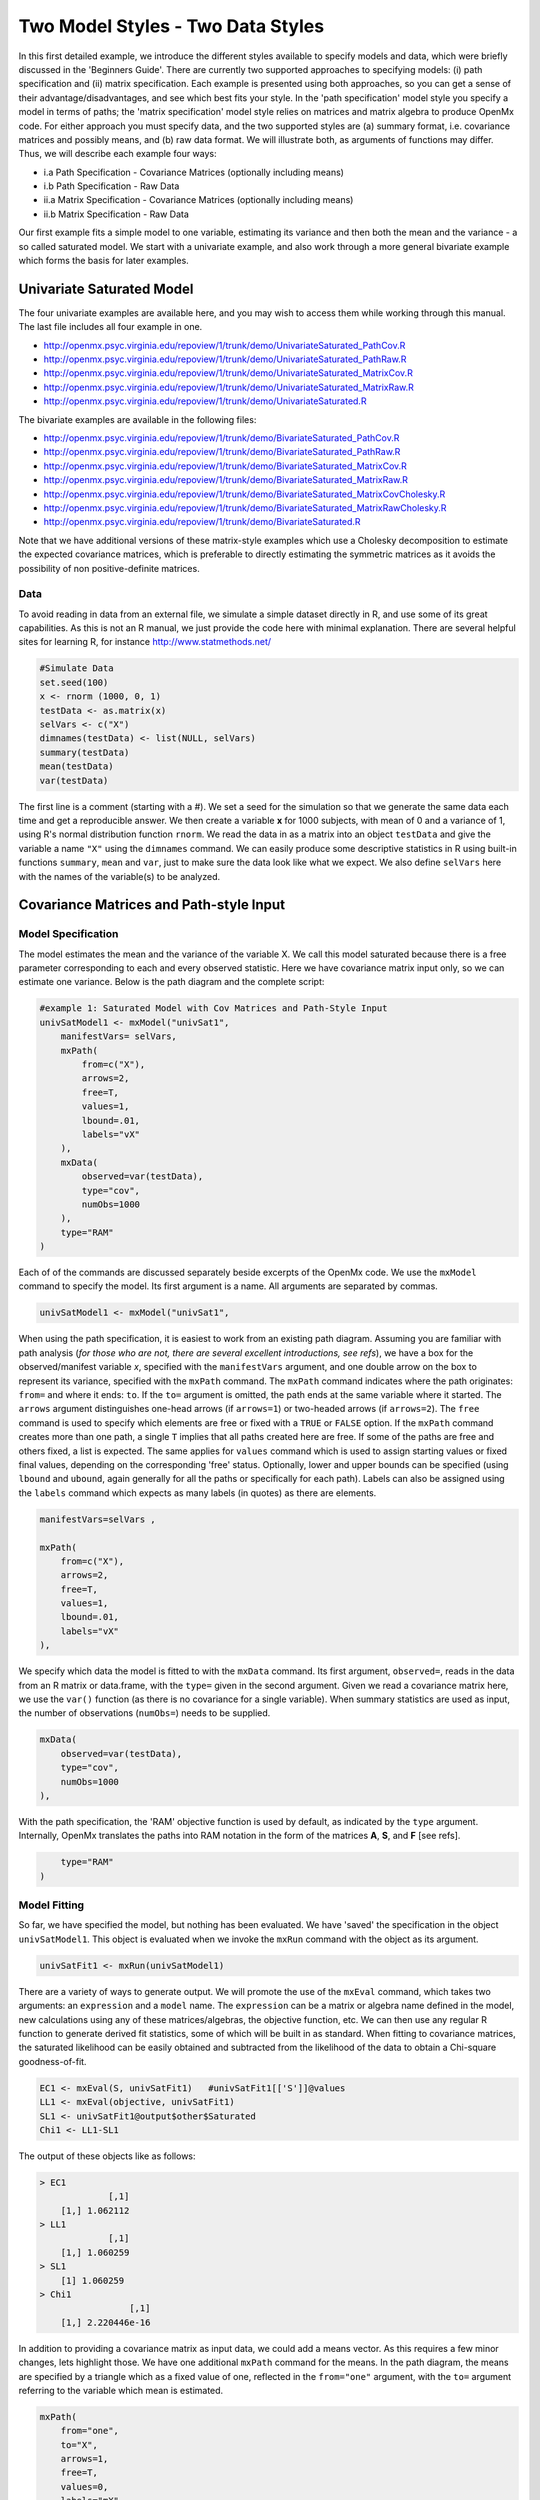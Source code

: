 Two Model Styles - Two Data Styles
==================================

In this first detailed example, we introduce the different styles available to specify models and data, which were briefly discussed in the 'Beginners Guide'.  There are currently two supported approaches to specifying models: (i) path specification and (ii) matrix specification.  Each example is presented using both approaches, so you can get a sense of their advantage/disadvantages, and see which best fits your style.  In the 'path specification' model style you specify a model in terms of paths; the 'matrix specification' model style relies on matrices and matrix algebra to produce OpenMx code.  For either approach you must specify data, and the two supported styles are (a) summary format, i.e. covariance matrices and possibly means, and (b) raw data format.  We will illustrate both, as arguments of functions may differ.  Thus, we will describe each example four ways:

* i.a Path Specification - Covariance Matrices (optionally including means)
* i.b Path Specification - Raw Data
* ii.a Matrix Specification - Covariance Matrices (optionally including means)
* ii.b Matrix Specification - Raw Data

Our first example fits a simple model to one variable, estimating its variance and then both the mean and the variance - a so called saturated model.  We start with a univariate example, and also work through a more general bivariate example which forms the basis for later examples.

Univariate Saturated Model
--------------------------
    
The four univariate examples are available here, and you may wish to access them while working through this manual. The last file includes all four example in one.

* http://openmx.psyc.virginia.edu/repoview/1/trunk/demo/UnivariateSaturated_PathCov.R
* http://openmx.psyc.virginia.edu/repoview/1/trunk/demo/UnivariateSaturated_PathRaw.R                                
* http://openmx.psyc.virginia.edu/repoview/1/trunk/demo/UnivariateSaturated_MatrixCov.R
* http://openmx.psyc.virginia.edu/repoview/1/trunk/demo/UnivariateSaturated_MatrixRaw.R
* http://openmx.psyc.virginia.edu/repoview/1/trunk/demo/UnivariateSaturated.R

The bivariate examples are available in the following files:

* http://openmx.psyc.virginia.edu/repoview/1/trunk/demo/BivariateSaturated_PathCov.R
* http://openmx.psyc.virginia.edu/repoview/1/trunk/demo/BivariateSaturated_PathRaw.R                                
* http://openmx.psyc.virginia.edu/repoview/1/trunk/demo/BivariateSaturated_MatrixCov.R
* http://openmx.psyc.virginia.edu/repoview/1/trunk/demo/BivariateSaturated_MatrixRaw.R
* http://openmx.psyc.virginia.edu/repoview/1/trunk/demo/BivariateSaturated_MatrixCovCholesky.R
* http://openmx.psyc.virginia.edu/repoview/1/trunk/demo/BivariateSaturated_MatrixRawCholesky.R
* http://openmx.psyc.virginia.edu/repoview/1/trunk/demo/BivariateSaturated.R

Note that we have additional versions of these matrix-style examples which use a Cholesky decomposition to estimate the expected covariance matrices, which is preferable to directly estimating the symmetric matrices as it avoids the possibility of non positive-definite matrices.

Data
^^^^

To avoid reading in data from an external file, we simulate a simple dataset directly in R, and use some of its great capabilities.  As this is not an R manual, we just provide the code here with minimal explanation. There are several helpful sites for learning R, for instance http://www.statmethods.net/

.. code-block:: r

    #Simulate Data
    set.seed(100)
    x <- rnorm (1000, 0, 1)
    testData <- as.matrix(x)
    selVars <- c("X")
    dimnames(testData) <- list(NULL, selVars)
    summary(testData)
    mean(testData)
    var(testData)

The first line is a comment (starting with a #).  We set a seed for the simulation so that we generate the same data each time and get a reproducible answer.  We then create a variable **x** for 1000 subjects, with mean of 0 and a variance of 1, using R's normal distribution function ``rnorm``.  We read the data in as a matrix into an object ``testData`` and give the variable a name ``"X"`` using the ``dimnames`` command.  We can easily produce some descriptive statistics in R using built-in functions ``summary``, ``mean`` and ``var``, just to make sure the data look like what we expect.  We also define ``selVars`` here with the names of the variable(s) to be analyzed.


Covariance Matrices and Path-style Input
----------------------------------------

Model Specification
^^^^^^^^^^^^^^^^^^^

The model estimates the mean and the variance of the variable X.  We call this model saturated because there is a free parameter corresponding to each and every observed statistic.  Here we have covariance matrix input only, so we can estimate one variance.  Below is the path diagram and the complete script:

.. image:: graph/UnivariateSaturatedModelNoMean.png

.. code-block:: r

    #example 1: Saturated Model with Cov Matrices and Path-Style Input
    univSatModel1 <- mxModel("univSat1",
        manifestVars= selVars,
        mxPath(
            from=c("X"), 
            arrows=2, 
            free=T, 
            values=1, 
            lbound=.01, 
            labels="vX"
        ),
        mxData(
            observed=var(testData), 
            type="cov", 
            numObs=1000 
        ),
        type="RAM"
    )

Each of of the commands are discussed separately beside excerpts of the OpenMx code.  We use the ``mxModel`` command to specify the model.  Its first argument is a name.  All arguments are separated by commas.

.. code-block:: r

    univSatModel1 <- mxModel("univSat1", 

When using the path specification, it is easiest to work from an existing path diagram.  Assuming you are familiar with path analysis (*for those who are not, there are several excellent introductions, see refs*), we have a box for the observed/manifest variable *x*, specified with the ``manifestVars`` argument, and one double arrow on the box to represent its variance, specified with the ``mxPath`` command.  The ``mxPath`` command indicates where the path originates: ``from=`` and where it ends: ``to``.  If the ``to=`` argument is omitted, the path ends at the same variable where it started.  The ``arrows`` argument distinguishes one-head arrows (if ``arrows=1``) or two-headed arrows (if ``arrows=2``).  The ``free`` command is used to specify which elements are free or fixed with a ``TRUE`` or ``FALSE`` option.  If the ``mxPath`` command creates more than one path, a single ``T`` implies that all paths created here are free.  If some of the paths are free and others fixed, a list is expected.  The same applies for ``values`` command which is used to assign starting values or fixed final values, depending on the corresponding 'free' status.  Optionally, lower and upper bounds can be specified (using ``lbound`` and ``ubound``, again generally for all the paths or specifically for each path).  Labels can also be assigned using the ``labels`` command which expects as many labels (in quotes) as there are elements.

.. code-block:: r

        manifestVars=selVars ,
        
        mxPath(
            from=c("X"), 
            arrows=2, 
            free=T, 
            values=1, 
            lbound=.01, 
            labels="vX"
        ),
        
We specify which data the model is fitted to with the ``mxData`` command.  Its first argument, ``observed=``, reads in the data from an R matrix or data.frame, with the ``type=`` given in the second argument.  Given we read a covariance matrix here, we use the ``var()`` function (as there is no covariance for a single variable).  When summary statistics are used as input, the number of observations (``numObs=``) needs to be supplied.

.. code-block:: r

        mxData(
            observed=var(testData), 
            type="cov", 
            numObs=1000
        ),

With the path specification, the 'RAM' objective function is used by default, as indicated by the ``type`` argument.  Internally, OpenMx translates the paths into RAM notation in the form of the matrices **A**, **S**, and **F** [see refs].

.. code-block:: r

        type="RAM"
    )

Model Fitting
^^^^^^^^^^^^^

So far, we have specified the model, but nothing has been evaluated.  We have 'saved' the specification in the object ``univSatModel1``.  This object is evaluated when we invoke the ``mxRun`` command with the object as its argument.

.. code-block:: r

    univSatFit1 <- mxRun(univSatModel1)

There are a variety of ways to generate output.  We will promote the use of the ``mxEval`` command, which takes two arguments: an ``expression`` and a ``model`` name.  The ``expression`` can be a matrix or algebra name defined in the model, new calculations using any of these matrices/algebras, the objective function, etc.  We can then use any regular R function to generate derived fit statistics, some of which will be built in as standard.  When fitting to covariance matrices, the saturated likelihood can be easily obtained and subtracted from the likelihood of the data to obtain a Chi-square goodness-of-fit.

.. code-block:: r

    EC1 <- mxEval(S, univSatFit1)   #univSatFit1[['S']]@values
    LL1 <- mxEval(objective, univSatFit1)
    SL1 <- univSatFit1@output$other$Saturated
    Chi1 <- LL1-SL1

The output of these objects like as follows:

.. code-block:: r

    > EC1
                 [,1]
        [1,] 1.062112
    > LL1
                 [,1]
        [1,] 1.060259
    > SL1
        [1] 1.060259
    > Chi1
                     [,1]
        [1,] 2.220446e-16


In addition to providing a covariance matrix as input data, we could add a means vector.  As this requires a few minor changes, lets highlight those.  We have one additional ``mxPath`` command for the means.  In the path diagram, the means are specified by a triangle which as a fixed value of one, reflected in the ``from="one"`` argument, with the ``to=`` argument referring to the variable which mean is estimated.

.. code-block:: r

        mxPath(
            from="one", 
            to="X", 
            arrows=1, 
            free=T, 
            values=0, 
            labels="mX"
        ),

The other required change is in the ``mxData`` command, which now takes a fourth argument ``means`` for the vector of observed means from the data calculated using the R ``mean`` command.

.. code-block:: r

        mxData(
            observed=matrix(var(testData),1,1), 
            type="cov", 
            numObs=1000, 
            means=mean(testData)
        ),

When a mean vector is supplied and a parameter added for the estimated mean, the RAM matrices **A**, **S** and **F** are augmented with an **M** matrix which can be referred to in the output in a similar was as the expected variance before.

.. code-block:: r

        EM1m <- mxEval(M, univSatFit1m) 


Raw Data and Path-style Input
-----------------------------

Instead of fitting models to summary statistics, it is now popular to fit models directly to the raw data and using full information maximum likelihood (FIML).  Doing so requires specifying not only a model for the covariances, but also one for the means, just as in the case of fitting to covariance matrices and mean vectors described above.  The path diagram for this model, now including means (path from triangle of value 1) is as follows:

.. image:: graph/UnivariateSaturatedModel.png


..  
    With RAM path specification, and raw data input, OpenMx has a default model for the means, in
    which every observed variable has a free parameter for its mean [NB this should change in future
    versions to require means model].  

The only change required is in the ``mxData`` command, which now takes either an R matrix or a data.frame with the observed data as first argument, and the ``type="raw"`` as the second argument.

.. code-block:: r

        mxData(
            observed=testData, 
            type="raw"
        )

A nice feature of OpenMx is that an existing model can be easily modified.  So ``univSatModel1`` can be modified  as follows:

.. code-block:: r

    univRawModel1 <- mxModel(univSatModel1,
        mxData(
            observed=testData, 
            type="raw"
        )
    )

The resulting model can be run as usual using ``mxRun``:

.. code-block:: r

    univRawFit1 <- mxRun(univSatModel1)

Note that the output now includes the expected means, as well as the expected covariance matrix and  -2 x log-likelihood of the data.

.. code-block:: r

    > EM2
                   [,1]
        [1,] 0.01680498
    > EC2
                 [,1]
        [1,] 1.061049
    > LL2
                 [,1]
        [1,] 2897.135


Covariance Matrices and Matrix-style Input
------------------------------------------

The next example replicates these models using matrix-style coding.  The code to specify the model includes four commands, (i) ``mxModel``, (ii) ``mxMatrix``, (iii) ``mxData`` and (iv) ``mxMLObjective``.

Starting with the model fitted to the summary covariance matrix, we need to create a matrix for the expected covariance matrix using the ``mxMatrix`` command.  The first argument is its ``type``: symmetric for a covariance matrix.  The second and third arguments are the number of rows (``nrow``) and columns (``ncol``) – one for a univariate model.  The ``free`` and ``values`` parameters work as in the path specification.  If only one element is given, it is applied to all elements of the matrix.  Alternatively, each element can be assigned its free/fixed status and starting value with a list command.  Note that in the current example, the matrix is a simple 1x1 matrix, but that will change rapidly in the following examples.  The ``mxData`` is identical to that used in path stlye models.  A different objective function is used, however, namely the ``mxMLObjective`` command which takes two arguments,  ``covariance`` to hold the expected covariance matrix (which we specified above using ``mxMatrix``  as ``expCov``), and ``dimnames`` which allow the mapping of the observed data to the expected covariance matrix, i.e. the model.

.. code-block:: r

    univSatModel3 <- mxModel("univSat3",
        mxMatrix(
            type="Symm", 
            nrow=1, 
            ncol=1, 
            free=T, 
            values=1, 
            name="expCov"
        ),
        mxData(
            observed=var(testData), 
            type="cov", 
            numObs=1000
        ),
        mxMLObjective(
            covariance="expCov",
            dimnames=selVars
        ), 
    )

    univSatFit3 <- mxRun(univSatModel3)

A means vector can also be added as the fourth argument of the ``mxData`` command.  When means are requested to be modeled, a second ``mxMatrix`` command is also required to specify the vector of expected means. In this case a matrix of ``type='Full'``, with ``1`` row and column, is assigned ``free=T`` with start value ``0``, and the name ``expMean``.  The second change is an additional argument ``mean`` to the ``mxMLObjective`` function for the expected mean, here ``expMean``.

.. code-block:: r

        ....
        mxMatrix(
            type="Full", 
            nrow=1, 
            ncol=1, 
            free=T, 
            values=0, 
            name="expMean"
        ),
        mxData(
            observed=var(testData), 
            type="cov", 
            numObs=1000, 
            means=mean(testData)
        ),
        mxMLObjective(
            covariance="expCov",
            means="expMean",
            dimnames=selVars
        )
    )


Raw Data and Matrix-style Input
-------------------------------

Finally, if we want to use the matrix specification with raw data, we again specify matrices for the means and covariances using  ``mxMatrix()``. The ``mxData`` command now, however takes a matrix (or data.frame) of raw data and the ``mxFIMLObjective`` function replaces ``mxMLObjective`` to evaluate the likelihood of the data using FIML (Full information, maximum likelihood).  This function takes three arguments: the expected covariance matrix ``covariance``; the expected mean, ``means``; and a third for the ``dimnames``.

.. code-block:: r

    univSatModel4 <- mxModel("univSat4",
        mxMatrix(
            type="Symm", 
            nrow=1, 
            ncol=1, 
            free=T, 
            values=1, 
            name="expCov"
        ),
        mxMatrix(
            type="Full", 
            nrow=1, 
            ncol=1, 
            free=T, 
            values=0, 
            name="expMean"
        ),
        mxData(
            observed=testData,
            type="raw"
        ),
        mxFIMLObjective(
            covariance="expCov",
            means="expMean",
            dimnames=selVars
        )
    )
         
Note that the output generated for the paths and matrices specification are completely equivalent.


Bivariate Saturated Model 
-------------------------

Rarely will we analyze a single variable.  As soon as a second variable is added, not only can we estimate both means and  variances, but also a covariance between the two variables, as shown in the following path diagram:

.. image:: graph/BivariateSaturatedModel.png
    :height: 1.0in
  
The path diagram for our bivariate example includes two boxes for the observed variables 'X' and 'Y', each with a two-headed arrow for the variance of each variables.  We also estimate a covariance between the two variables with the two-headed arrow connecting the two boxes.  The optional means are represented as single-headed arrows from a triangle to the two boxes.

Data
^^^^

The data used for the example were generated using the multivariate normal function (``mvrnorm`` in the R package MASS).  We have simulated data on two variables named 'X' and 'Y' with means of zero, variances of one and a covariance of .5 using the following R code, and saved is as ``testData``.  Note that we can now use the R function ``cov`` to generate the observed covariance matrix.

.. code-block:: r

    #Simulate Data
    require(MASS)
    set.seed(200)
    rs=.5
    xy <- mvrnorm (1000, c(0,0), matrix(c(1,rs,rs,1),2,2))
    testData <- xy
    selVars <- c('X','Y')
    dimnames(testData) <- list(NULL, selVars)
    summary(testData)
    cov(testData)

Model Specification
^^^^^^^^^^^^^^^^^^^

The ``mxPath`` commands look as follows.  The first one specifies two-headed arrows from **X** and **Y** to themselves.  This command now generates two free parameters, each with start value of 1 and lower bound of .01, but with a different label indicating that these are separate free parameters.  Note that we could test whether the variances are equal by specifying a model with the same label for the two variances and comparing it with the current one.  The second ``mxPath`` command specifies a two-headed arrow from **X** to **Y**, which is also assigned 'free' and given a start value of .2 and a label.

.. code-block:: r

        ....
        mxPath(
            from=c("X", "Y"), 
            arrows=2, 
            free=T, 
            values=1, 
            lbound=.01, 
            labels=c("varX","varY")
        )
        mxPath(
            from="X", 
            to="Y", 
            arrows=2, 
            free=T, 
            values=.2, 
            lbound=.01, 
            labels="covXY"
        )

When observed means are included in addition to the observed covariance matrix, we add an ``mxPath`` command with single-headed arrows from ``one`` to the variables to represent the two means.

.. code-block:: r

        ....
        mxPath(
            from="one", 
            to=c("X", "Y"), 
            arrows=1, 
            free=T, 
            values=.01, 
            labels=c("meanX","meanY")
        )

Changes for fitting to raw data just require the ``mxData`` command to read in the data directly with ``type=raw``.

Using matrices instead of paths, our ``mxMatrix`` command for the expected covariance matrix now specifies a 2x2 matrix with all elements free.  Start values have to be given only for the unique elements (diagonal elements plus upper or lower diagonal elements), in this case we provide a list with values of 1 for the variances and .5 for the covariance

.. code-block:: r

        ....
        mxMatrix(
            type="Symm", 
            nrow=2, 
            ncol=2, 
            free=T, 
            values=c(1,.5,1), 
            name="expCov"
        )

The optional expected means command specifies a 1x2 row vector with two free parameters, each given a 0 start value.

.. code-block:: r

        ....
        mxMatrix(
            type="Full", 
            nrow=1, 
            ncol=2, 
            free=T, 
            values=c(0,0), 
            name="expMean"
        )

Combining these two ``mxMatrix`` commands with the raw data, specified in the ``mxData`` command and the ``mxFIMLObjective`` command with the appropriate arguments is all that's need to fit a saturated bivariate model.  So far, we have specified the expected covariance matrix directly as a symmetric matrix.  However, this may cause optimization problems as the matrix could become not positive-definite which would prevent the likelihood to be evaluated.  To overcome this problem, we can use a Cholesky decomposition of the expected covariance matrix instead, by multiplying a lower triangular matrix with its transpose.  To obtain this, we use a ``mxMatrix`` command and specify ``type="Lower"``.  We then use an ``mxAlgebra`` command to multiply this matrix, named ``Chol`` with its transpose (R function ``t()``).

.. code-block:: r

        ....
        mxMatrix(
            type="Lower", 
            nrow=2, 
            ncol=2, 
            free=T, 
            values=.5, 
            name="Chol"
        )
        mxAlgebra(
            Chol %*% t(Chol), 
            name="expCov",
        )

The following sections describe OpenMx examples in detail beginning with regression, factor analysis, time series analysis, multiple group models, including twin models, and analysis using definition variables. Again each is presented in both path and matrix styles and where relevant, contrasting data from covariance matrices versus raw data input are also illustrated.  Additional examples will be added as they are implemented in OpenMx.
